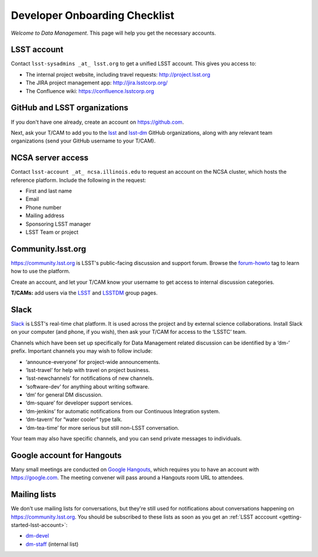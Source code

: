 ##############################
Developer Onboarding Checklist
##############################

*Welcome to Data Management*.
This page will help you get the necessary accounts.

.. _getting-started-lsst-account:

LSST account
============

Contact ``lsst-sysadmins _at_ lsst.org`` to get a unified LSST account.
This gives you access to:

- The internal project website, including travel requests: http://project.lsst.org
- The JIRA project management app: http://jira.lsstcorp.org/
- The Confluence wiki: https://confluence.lsstcorp.org

.. _getting-started-github:

GitHub and LSST organizations
=============================

If you don't have one already, create an account on https://github.com.

Next, ask your T/CAM to add you to the `lsst <https://github.com/lsst>`__ and `lsst-dm <https://github.com/lsst>`__ GitHub organizations, along with any relevant team organizations (send your GitHub username to your T/CAM).
   
.. seealso::

   - :doc:`/tools/git_setup` page for recommendations on setting up two-factor authentication and credential helpers for GitHub.
   - :doc:`/tools/git_lfs` page for configuring Git LFS for DM.

NCSA server access
==================

Contact ``lsst-account _at_ ncsa.illinois.edu`` to request an account on the NCSA cluster, which hosts the reference platform.
Include the following in the request:

- First and last name
- Email
- Phone number
- Mailing address
- Sponsoring LSST manager
- LSST Team or project

.. seealso::

   :doc:`/services/lsst-dev`.

Community.lsst.org
==================

https://community.lsst.org is LSST's public-facing discussion and support forum.
Browse the `forum-howto <https://community.lsst.org/tags/forum-howto>`_ tag to learn how to use the platform.
   
Create an account, and let your T/CAM know your username to get access to internal discussion categories.
   
**T/CAMs:** add users via the `LSST <https://community.lsst.org/groups/LSST>`__ and `LSSTDM <https://community.lsst.org/groups/LSSTDM>`__ group pages.
   

Slack
=====

`Slack <https://slack.com/>`_ is LSST's real-time chat platform.
It is used across the project and by external science collaborations.
Install Slack on your computer (and phone, if you wish), then ask your T/CAM for access to the ‘LSSTC’ team.

Channels which have been set up specifically for Data Management related discussion can be identified by a ‘dm-’ prefix.
Important channels you may wish to follow include:

- ‘announce-everyone’ for project-wide announcements.
- ‘lsst-travel’ for help with travel on project business.
- ‘lsst-newchannels’ for notifications of new channels.
- ‘software-dev’ for anything about writing software.
- ‘dm’ for general DM discussion.
- ‘dm-square’ for developer support services.
- ‘dm-jenkins’ for automatic notifications from our Continuous Integration system.
- ‘dm-tavern’ for “water cooler” type talk.
- ‘dm-tea-time’ for more serious but still non-LSST conversation.

Your team may also have specific channels, and you can send private messages to individuals.

Google account for Hangouts
===========================

Many small meetings are conducted on `Google Hangouts <https://hangouts.google.com/>`_, which requires you to have an account with https://google.com.
The meeting convener will pass around a Hangouts room URL to attendees.

Mailing lists
=============

We don't use mailing lists for conversations, but they're still used for notifications about conversations happening on https://community.lsst.org.
You should be subscribed to these lists as soon as you get an :ref:`LSST acccount <getting-started-lsst-account>`:

- `dm-devel <https://lists.lsst.org/mailman/listinfo/dm-devel>`_
- `dm-staff <https://lists.lsst.org/mailman/listinfo/dm-staff>`_ (internal list)
